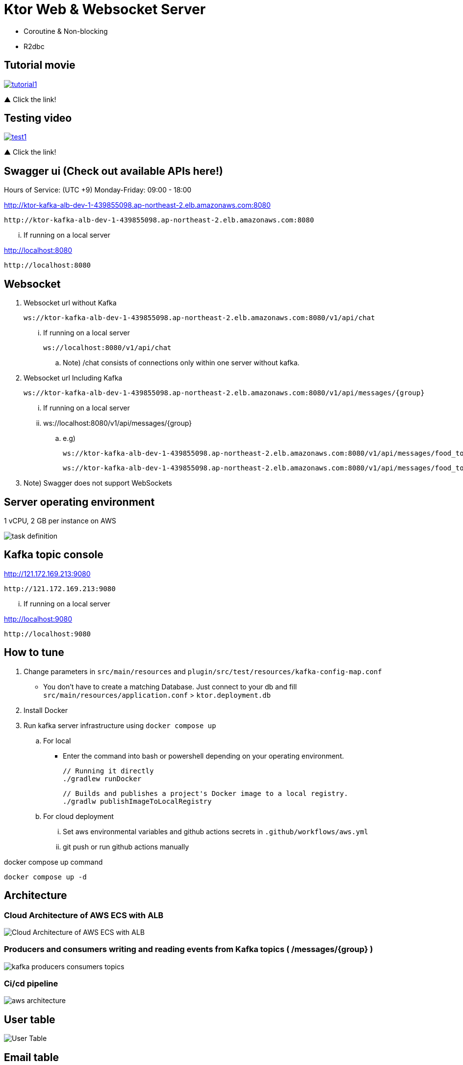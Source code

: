 = Ktor Web & Websocket Server

 - Coroutine & Non-blocking
 - R2dbc

== Tutorial movie

image::.adoc/images/tutorial1.PNG[link="https://youtu.be/6pRl7A75_-4",window=_blank]]

▲ Click the link!

// video::6pRl7A75_-4[youtube]

== Testing video

image::.adoc/images/test1.PNG[link="https://youtu.be/izDngUzWbrI",window=_blank]]

▲ Click the link!

// video::izDngUzWbrI[youtube]

== Swagger ui (Check out available APIs here!)


.Hours of Service: (UTC +9) Monday-Friday: 09:00 - 18:00
http://ktor-kafka-alb-dev-1-439855098.ap-northeast-2.elb.amazonaws.com:8080

 http://ktor-kafka-alb-dev-1-439855098.ap-northeast-2.elb.amazonaws.com:8080

... If running on a local server

http://localhost:8080

 http://localhost:8080

== Websocket

. Websocket url without Kafka

 ws://ktor-kafka-alb-dev-1-439855098.ap-northeast-2.elb.amazonaws.com:8080/v1/api/chat

... If running on a local server

 ws://localhost:8080/v1/api/chat

.. Note) /chat consists of connections only within one server without kafka.

. Websocket url Including Kafka

 ws://ktor-kafka-alb-dev-1-439855098.ap-northeast-2.elb.amazonaws.com:8080/v1/api/messages/{group}

... If running on a local server

... ws://localhost:8080/v1/api/messages/{group}

.. e.g)

 ws://ktor-kafka-alb-dev-1-439855098.ap-northeast-2.elb.amazonaws.com:8080/v1/api/messages/food_topic

 ws://ktor-kafka-alb-dev-1-439855098.ap-northeast-2.elb.amazonaws.com:8080/v1/api/messages/food_topic

. Note) Swagger does not support WebSockets

== Server operating environment

1 vCPU, 2 GB per instance on AWS

image::.adoc/images/task definition.PNG[]

== Kafka topic console

http://121.172.169.213:9080

 http://121.172.169.213:9080

... If running on a local server

http://localhost:9080

 http://localhost:9080

== How to tune

. Change parameters in `src/main/resources` and `plugin/src/test/resources/kafka-config-map.conf`
- You don't have to create a matching Database. Just connect to your db and fill `src/main/resources/application.conf` > `ktor.deployment.db`
. Install Docker
. Run kafka server infrastructure using `docker compose up`

.. For local
-   Enter the command into bash or powershell depending on your operating environment.

 // Running it directly
 ./gradlew runDocker

 // Builds and publishes a project's Docker image to a local registry.
 ./gradlw publishImageToLocalRegistry

.. For cloud deployment
... Set aws environmental variables and github actions secrets in `.github/workflows/aws.yml`
... git push or run github actions manually

[source,bash]
.docker compose up command
----
docker compose up -d
----

== Architecture

=== Cloud Architecture of AWS ECS with ALB

image::.adoc/images/Cloud Architecture of AWS ECS with ALB.jpg[]

=== Producers and consumers writing and reading events from Kafka topics ( /messages/{group} )

image::.adoc/images/kafka-producers-consumers-topics.jpg[]

=== Ci/cd pipeline

image::.adoc/images/aws_architecture.jpg[]

== User table

image::.adoc/images/User Table.PNG[]

== Email table

image::.adoc/images/Email Table.PNG[]

== Image File table

image::.adoc/images/Image File Table.PNG[]

== How to use

. Post a user
. Login via /login path to acquire `Authorization` key
. Set `Authorization` key to `Authorization` header
... Don't forget the prefix `Bearer `
... e.g) `Bearer eyJhbGciOiJIU....`
. Now you can access every apis and websocket!
.. websocket url e.g) ws://localhost:8080/chat

[source,bash]
.websocket commands
----
connections // Shows the number of connections (/chat path)
bye // command for disconnect
did you still alive? // It is not a server-side command, but written in mock client test code in `src/test/kotlin/com/aftertime/ApplicationTest.kt`.
----


=== Notice

... You don't need to create a user when connecting to `/messages/{group}`.
... If you connected with `Authorization` header, the server shows your nickname.

.../admins/... paths can only be accessed by admins(set your role to `ADMIN`.)


== Flow Chart

https://holy-tungsten-cc5.notion.site/56c389c4552947af99edb88239ad7e56?v=321dc448197244fcb3d515c811714d77&pvs=4

 https://holy-tungsten-cc5.notion.site/56c389c4552947af99edb88239ad7e56?v=321dc448197244fcb3d515c811714d77&pvs=4


